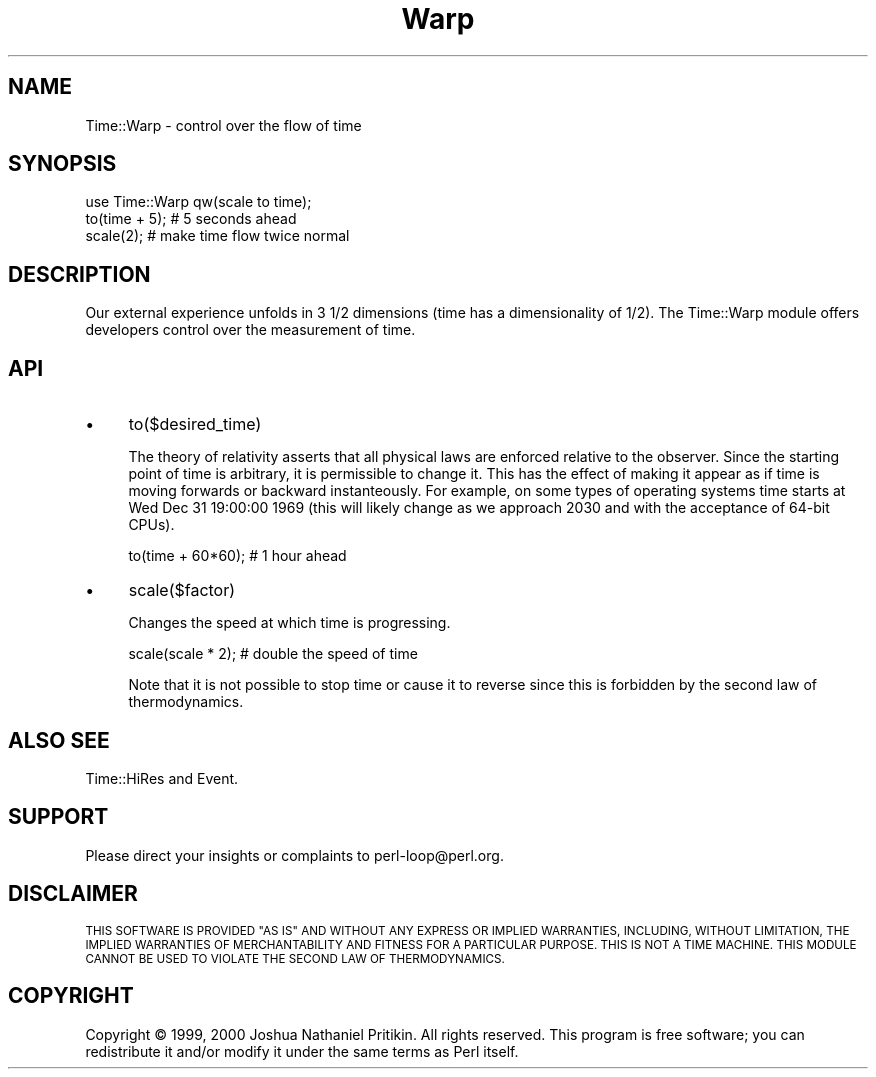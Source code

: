.\" Automatically generated by Pod::Man 4.14 (Pod::Simple 3.40)
.\"
.\" Standard preamble:
.\" ========================================================================
.de Sp \" Vertical space (when we can't use .PP)
.if t .sp .5v
.if n .sp
..
.de Vb \" Begin verbatim text
.ft CW
.nf
.ne \\$1
..
.de Ve \" End verbatim text
.ft R
.fi
..
.\" Set up some character translations and predefined strings.  \*(-- will
.\" give an unbreakable dash, \*(PI will give pi, \*(L" will give a left
.\" double quote, and \*(R" will give a right double quote.  \*(C+ will
.\" give a nicer C++.  Capital omega is used to do unbreakable dashes and
.\" therefore won't be available.  \*(C` and \*(C' expand to `' in nroff,
.\" nothing in troff, for use with C<>.
.tr \(*W-
.ds C+ C\v'-.1v'\h'-1p'\s-2+\h'-1p'+\s0\v'.1v'\h'-1p'
.ie n \{\
.    ds -- \(*W-
.    ds PI pi
.    if (\n(.H=4u)&(1m=24u) .ds -- \(*W\h'-12u'\(*W\h'-12u'-\" diablo 10 pitch
.    if (\n(.H=4u)&(1m=20u) .ds -- \(*W\h'-12u'\(*W\h'-8u'-\"  diablo 12 pitch
.    ds L" ""
.    ds R" ""
.    ds C` ""
.    ds C' ""
'br\}
.el\{\
.    ds -- \|\(em\|
.    ds PI \(*p
.    ds L" ``
.    ds R" ''
.    ds C`
.    ds C'
'br\}
.\"
.\" Escape single quotes in literal strings from groff's Unicode transform.
.ie \n(.g .ds Aq \(aq
.el       .ds Aq '
.\"
.\" If the F register is >0, we'll generate index entries on stderr for
.\" titles (.TH), headers (.SH), subsections (.SS), items (.Ip), and index
.\" entries marked with X<> in POD.  Of course, you'll have to process the
.\" output yourself in some meaningful fashion.
.\"
.\" Avoid warning from groff about undefined register 'F'.
.de IX
..
.nr rF 0
.if \n(.g .if rF .nr rF 1
.if (\n(rF:(\n(.g==0)) \{\
.    if \nF \{\
.        de IX
.        tm Index:\\$1\t\\n%\t"\\$2"
..
.        if !\nF==2 \{\
.            nr % 0
.            nr F 2
.        \}
.    \}
.\}
.rr rF
.\" ========================================================================
.\"
.IX Title "Warp 3"
.TH Warp 3 "2018-10-08" "perl v5.32.0" "User Contributed Perl Documentation"
.\" For nroff, turn off justification.  Always turn off hyphenation; it makes
.\" way too many mistakes in technical documents.
.if n .ad l
.nh
.SH "NAME"
Time::Warp \- control over the flow of time
.SH "SYNOPSIS"
.IX Header "SYNOPSIS"
.Vb 1
\&    use Time::Warp qw(scale to time);
\&
\&    to(time + 5);  # 5 seconds ahead
\&    scale(2);      # make time flow twice normal
.Ve
.SH "DESCRIPTION"
.IX Header "DESCRIPTION"
Our external experience unfolds in 3 1/2 dimensions (time has a
dimensionality of 1/2).  The Time::Warp module offers developers
control over the measurement of time.
.SH "API"
.IX Header "API"
.IP "\(bu" 4
to($desired_time)
.Sp
The theory of relativity asserts that all physical laws are enforced
relative to the observer.  Since the starting point of time is
arbitrary, it is permissible to change it.  This has the effect of
making it appear as if time is moving forwards or backward
instanteously.  For example, on some types of operating systems time
starts at Wed Dec 31 19:00:00 1969 (this will likely change as we
approach 2030 and with the acceptance of 64\-bit CPUs).
.Sp
.Vb 1
\&  to(time + 60*60);       # 1 hour ahead
.Ve
.IP "\(bu" 4
scale($factor)
.Sp
Changes the speed at which time is progressing.
.Sp
.Vb 1
\&  scale(scale * 2);   # double the speed of time
.Ve
.Sp
Note that it is not possible to stop time or cause it to reverse since
this is forbidden by the second law of thermodynamics.
.SH "ALSO SEE"
.IX Header "ALSO SEE"
Time::HiRes and Event.
.SH "SUPPORT"
.IX Header "SUPPORT"
Please direct your insights or complaints to perl\-loop@perl.org.
.SH "DISCLAIMER"
.IX Header "DISCLAIMER"
\&\s-1THIS SOFTWARE IS PROVIDED \*(L"AS IS\*(R" AND WITHOUT ANY EXPRESS OR IMPLIED
WARRANTIES, INCLUDING, WITHOUT LIMITATION, THE IMPLIED WARRANTIES OF
MERCHANTABILITY AND FITNESS FOR A PARTICULAR PURPOSE.\s0  \s-1THIS IS NOT A
TIME MACHINE.\s0  \s-1THIS MODULE CANNOT BE USED TO VIOLATE THE SECOND LAW OF
THERMODYNAMICS.\s0
.SH "COPYRIGHT"
.IX Header "COPYRIGHT"
Copyright © 1999, 2000 Joshua Nathaniel Pritikin.  All rights reserved.
This program is free software; you can redistribute it and/or modify
it under the same terms as Perl itself.

